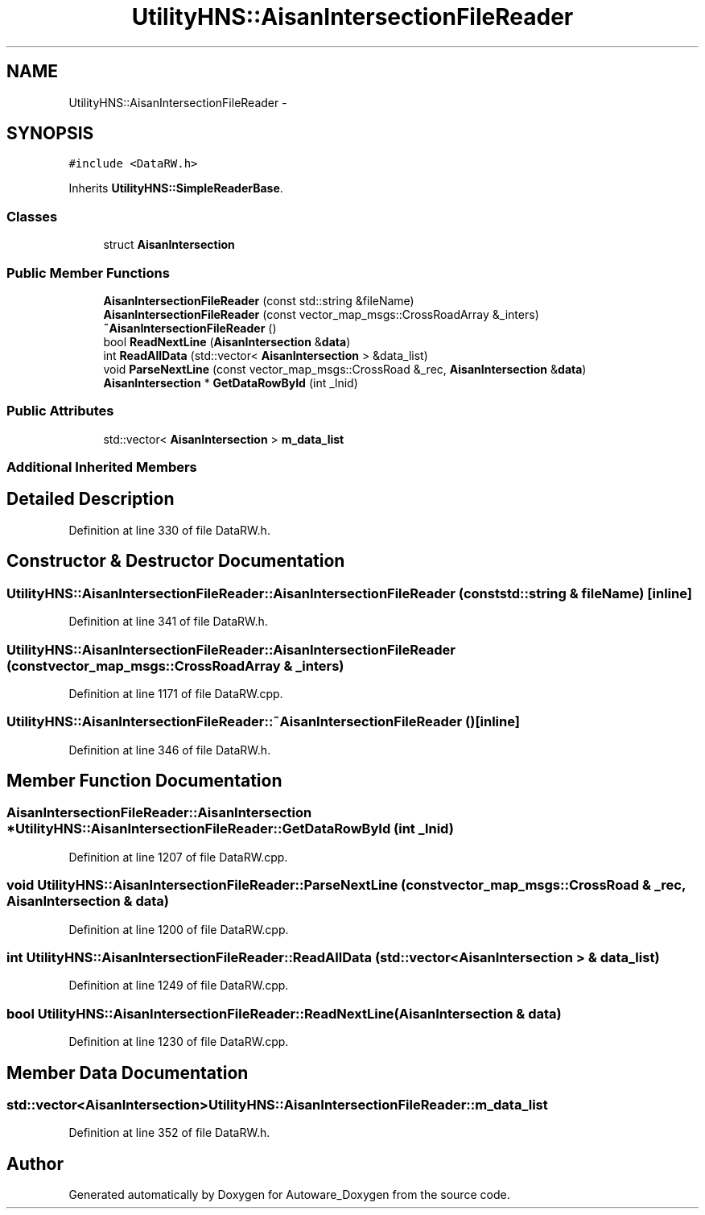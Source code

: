 .TH "UtilityHNS::AisanIntersectionFileReader" 3 "Fri May 22 2020" "Autoware_Doxygen" \" -*- nroff -*-
.ad l
.nh
.SH NAME
UtilityHNS::AisanIntersectionFileReader \- 
.SH SYNOPSIS
.br
.PP
.PP
\fC#include <DataRW\&.h>\fP
.PP
Inherits \fBUtilityHNS::SimpleReaderBase\fP\&.
.SS "Classes"

.in +1c
.ti -1c
.RI "struct \fBAisanIntersection\fP"
.br
.in -1c
.SS "Public Member Functions"

.in +1c
.ti -1c
.RI "\fBAisanIntersectionFileReader\fP (const std::string &fileName)"
.br
.ti -1c
.RI "\fBAisanIntersectionFileReader\fP (const vector_map_msgs::CrossRoadArray &_inters)"
.br
.ti -1c
.RI "\fB~AisanIntersectionFileReader\fP ()"
.br
.ti -1c
.RI "bool \fBReadNextLine\fP (\fBAisanIntersection\fP &\fBdata\fP)"
.br
.ti -1c
.RI "int \fBReadAllData\fP (std::vector< \fBAisanIntersection\fP > &data_list)"
.br
.ti -1c
.RI "void \fBParseNextLine\fP (const vector_map_msgs::CrossRoad &_rec, \fBAisanIntersection\fP &\fBdata\fP)"
.br
.ti -1c
.RI "\fBAisanIntersection\fP * \fBGetDataRowById\fP (int _lnid)"
.br
.in -1c
.SS "Public Attributes"

.in +1c
.ti -1c
.RI "std::vector< \fBAisanIntersection\fP > \fBm_data_list\fP"
.br
.in -1c
.SS "Additional Inherited Members"
.SH "Detailed Description"
.PP 
Definition at line 330 of file DataRW\&.h\&.
.SH "Constructor & Destructor Documentation"
.PP 
.SS "UtilityHNS::AisanIntersectionFileReader::AisanIntersectionFileReader (const std::string & fileName)\fC [inline]\fP"

.PP
Definition at line 341 of file DataRW\&.h\&.
.SS "UtilityHNS::AisanIntersectionFileReader::AisanIntersectionFileReader (const vector_map_msgs::CrossRoadArray & _inters)"

.PP
Definition at line 1171 of file DataRW\&.cpp\&.
.SS "UtilityHNS::AisanIntersectionFileReader::~AisanIntersectionFileReader ()\fC [inline]\fP"

.PP
Definition at line 346 of file DataRW\&.h\&.
.SH "Member Function Documentation"
.PP 
.SS "\fBAisanIntersectionFileReader::AisanIntersection\fP * UtilityHNS::AisanIntersectionFileReader::GetDataRowById (int _lnid)"

.PP
Definition at line 1207 of file DataRW\&.cpp\&.
.SS "void UtilityHNS::AisanIntersectionFileReader::ParseNextLine (const vector_map_msgs::CrossRoad & _rec, \fBAisanIntersection\fP & data)"

.PP
Definition at line 1200 of file DataRW\&.cpp\&.
.SS "int UtilityHNS::AisanIntersectionFileReader::ReadAllData (std::vector< \fBAisanIntersection\fP > & data_list)"

.PP
Definition at line 1249 of file DataRW\&.cpp\&.
.SS "bool UtilityHNS::AisanIntersectionFileReader::ReadNextLine (\fBAisanIntersection\fP & data)"

.PP
Definition at line 1230 of file DataRW\&.cpp\&.
.SH "Member Data Documentation"
.PP 
.SS "std::vector<\fBAisanIntersection\fP> UtilityHNS::AisanIntersectionFileReader::m_data_list"

.PP
Definition at line 352 of file DataRW\&.h\&.

.SH "Author"
.PP 
Generated automatically by Doxygen for Autoware_Doxygen from the source code\&.
